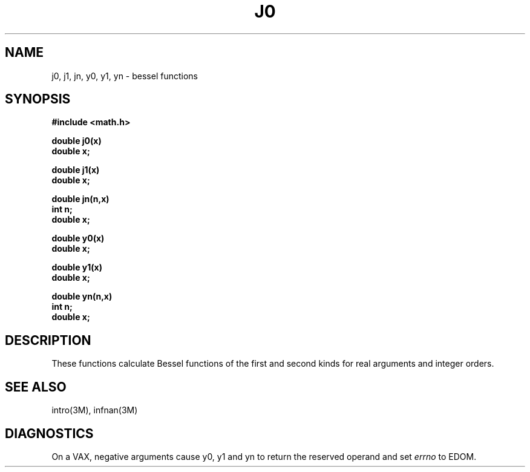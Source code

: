 .\" Copyright (c) 1985 Regents of the University of California.
.\" All rights reserved.  The Berkeley software License Agreement
.\" specifies the terms and conditions for redistribution.
.\"
.\"	@(#)j0.3	6.5 (Berkeley) 9/11/85
.\"
.TH J0 3M  ""
.UC 4
.SH NAME
j0, j1, jn, y0, y1, yn \- bessel functions
.SH SYNOPSIS
.nf
.B #include <math.h>
.PP
.B double j0(x)
.B double x;
.PP
.B double j1(x)
.B double x;
.PP
.B double jn(n,x)
.B int n;
.B double x;
.PP
.B double y0(x)
.B double x;
.PP
.B double y1(x)
.B double x;
.PP
.B double yn(n,x)
.B int n;
.B double x;
.fi
.SH DESCRIPTION
These functions calculate Bessel functions of the first
and second kinds for real arguments and integer orders.
.SH SEE ALSO
intro(3M), infnan(3M)
.SH DIAGNOSTICS
On a VAX, negative arguments cause y0, y1 and yn
to return the reserved operand and set \fIerrno\fR to EDOM.

